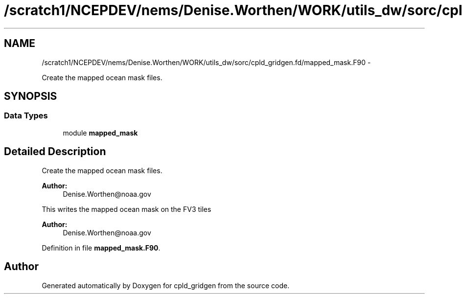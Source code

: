 .TH "/scratch1/NCEPDEV/nems/Denise.Worthen/WORK/utils_dw/sorc/cpld_gridgen.fd/mapped_mask.F90" 3 "Mon Mar 18 2024" "Version 1.13.0" "cpld_gridgen" \" -*- nroff -*-
.ad l
.nh
.SH NAME
/scratch1/NCEPDEV/nems/Denise.Worthen/WORK/utils_dw/sorc/cpld_gridgen.fd/mapped_mask.F90 \- 
.PP
Create the mapped ocean mask files\&.  

.SH SYNOPSIS
.br
.PP
.SS "Data Types"

.in +1c
.ti -1c
.RI "module \fBmapped_mask\fP"
.br
.in -1c
.SH "Detailed Description"
.PP 
Create the mapped ocean mask files\&. 


.PP
\fBAuthor:\fP
.RS 4
Denise.Worthen@noaa.gov
.RE
.PP
This writes the mapped ocean mask on the FV3 tiles 
.PP
\fBAuthor:\fP
.RS 4
Denise.Worthen@noaa.gov 
.RE
.PP

.PP
Definition in file \fBmapped_mask\&.F90\fP\&.
.SH "Author"
.PP 
Generated automatically by Doxygen for cpld_gridgen from the source code\&.

